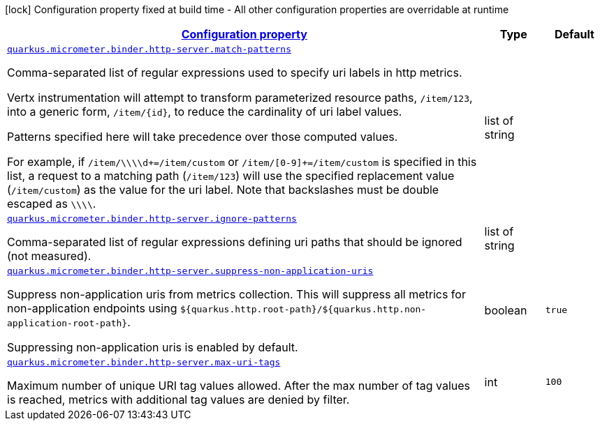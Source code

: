 
:summaryTableId: quarkus-micrometer-binder-http-server-config-runtime-http-server-config
[.configuration-legend]
icon:lock[title=Fixed at build time] Configuration property fixed at build time - All other configuration properties are overridable at runtime
[.configuration-reference, cols="80,.^10,.^10"]
|===

h|[[quarkus-micrometer-binder-http-server-config-runtime-http-server-config_configuration]]link:#quarkus-micrometer-binder-http-server-config-runtime-http-server-config_configuration[Configuration property]

h|Type
h|Default

a| [[quarkus-micrometer-binder-http-server-config-runtime-http-server-config_quarkus.micrometer.binder.http-server.match-patterns]]`link:#quarkus-micrometer-binder-http-server-config-runtime-http-server-config_quarkus.micrometer.binder.http-server.match-patterns[quarkus.micrometer.binder.http-server.match-patterns]`

[.description]
--
Comma-separated list of regular expressions used to specify uri
labels in http metrics.

Vertx instrumentation will attempt to transform parameterized
resource paths, `/item/123`, into a generic form, `/item/{id}`,
to reduce the cardinality of uri label values.

Patterns specified here will take precedence over those computed
values.

For example, if `/item/\\\\d+=/item/custom` or
`/item/[0-9]+=/item/custom` is specified in this list,
a request to a matching path (`/item/123`) will use the specified
replacement value (`/item/custom`) as the value for the uri label.
Note that backslashes must be double escaped as `\\\\`.
--|list of string 
|


a| [[quarkus-micrometer-binder-http-server-config-runtime-http-server-config_quarkus.micrometer.binder.http-server.ignore-patterns]]`link:#quarkus-micrometer-binder-http-server-config-runtime-http-server-config_quarkus.micrometer.binder.http-server.ignore-patterns[quarkus.micrometer.binder.http-server.ignore-patterns]`

[.description]
--
Comma-separated list of regular expressions defining uri paths that should be ignored (not measured).
--|list of string 
|


a| [[quarkus-micrometer-binder-http-server-config-runtime-http-server-config_quarkus.micrometer.binder.http-server.suppress-non-application-uris]]`link:#quarkus-micrometer-binder-http-server-config-runtime-http-server-config_quarkus.micrometer.binder.http-server.suppress-non-application-uris[quarkus.micrometer.binder.http-server.suppress-non-application-uris]`

[.description]
--
Suppress non-application uris from metrics collection.
This will suppress all metrics for non-application endpoints using
`${quarkus.http.root-path}/${quarkus.http.non-application-root-path}`.

Suppressing non-application uris is enabled by default.
--|boolean 
|`true`


a| [[quarkus-micrometer-binder-http-server-config-runtime-http-server-config_quarkus.micrometer.binder.http-server.max-uri-tags]]`link:#quarkus-micrometer-binder-http-server-config-runtime-http-server-config_quarkus.micrometer.binder.http-server.max-uri-tags[quarkus.micrometer.binder.http-server.max-uri-tags]`

[.description]
--
Maximum number of unique URI tag values allowed. After the max number of tag values is reached, metrics with additional tag values are denied by filter.
--|int 
|`100`

|===